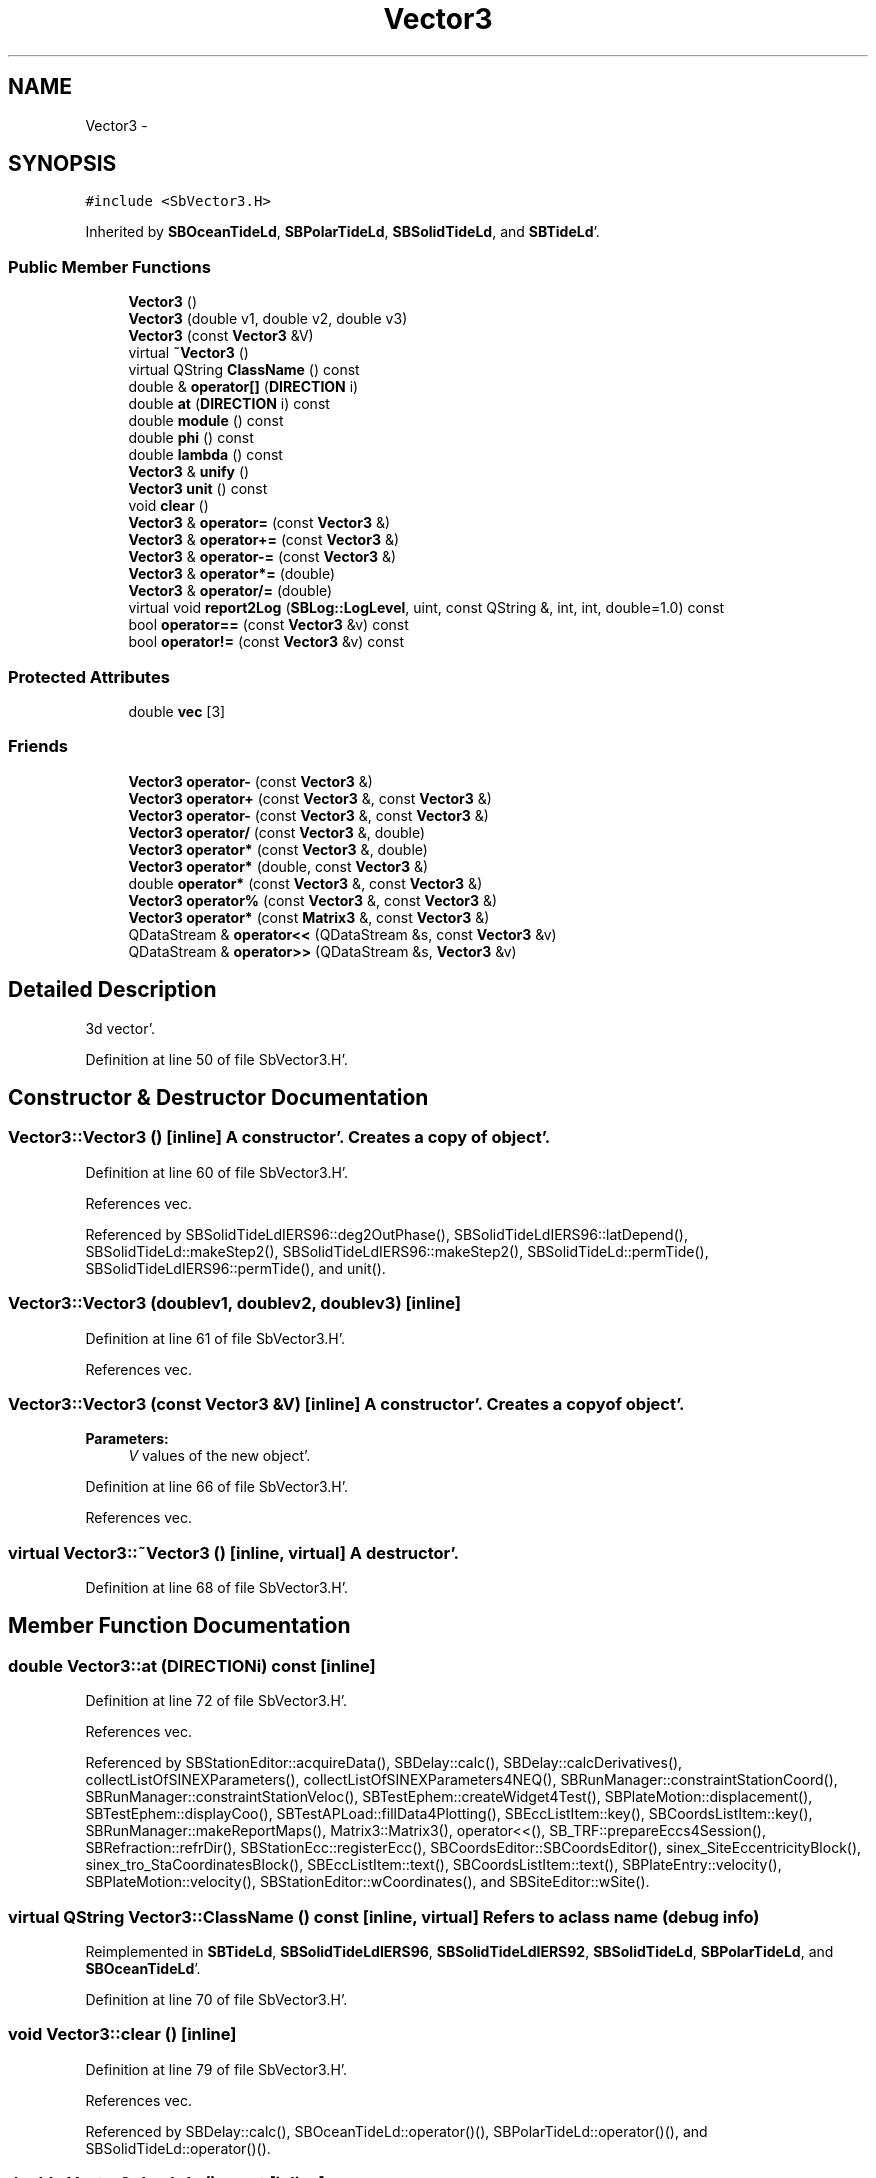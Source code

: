 .TH "Vector3" 3 "Mon May 14 2012" "Version 2.0.2" "SteelBreeze Reference Manual" \" -*- nroff -*-
.ad l
.nh
.SH NAME
Vector3 \- 
.SH SYNOPSIS
.br
.PP
.PP
\fC#include <SbVector3\&.H>\fP
.PP
Inherited by \fBSBOceanTideLd\fP, \fBSBPolarTideLd\fP, \fBSBSolidTideLd\fP, and \fBSBTideLd\fP'\&.
.SS "Public Member Functions"

.in +1c
.ti -1c
.RI "\fBVector3\fP ()"
.br
.ti -1c
.RI "\fBVector3\fP (double v1, double v2, double v3)"
.br
.ti -1c
.RI "\fBVector3\fP (const \fBVector3\fP &V)"
.br
.ti -1c
.RI "virtual \fB~Vector3\fP ()"
.br
.ti -1c
.RI "virtual QString \fBClassName\fP () const "
.br
.ti -1c
.RI "double & \fBoperator[]\fP (\fBDIRECTION\fP i)"
.br
.ti -1c
.RI "double \fBat\fP (\fBDIRECTION\fP i) const "
.br
.ti -1c
.RI "double \fBmodule\fP () const "
.br
.ti -1c
.RI "double \fBphi\fP () const "
.br
.ti -1c
.RI "double \fBlambda\fP () const "
.br
.ti -1c
.RI "\fBVector3\fP & \fBunify\fP ()"
.br
.ti -1c
.RI "\fBVector3\fP \fBunit\fP () const "
.br
.ti -1c
.RI "void \fBclear\fP ()"
.br
.ti -1c
.RI "\fBVector3\fP & \fBoperator=\fP (const \fBVector3\fP &)"
.br
.ti -1c
.RI "\fBVector3\fP & \fBoperator+=\fP (const \fBVector3\fP &)"
.br
.ti -1c
.RI "\fBVector3\fP & \fBoperator-=\fP (const \fBVector3\fP &)"
.br
.ti -1c
.RI "\fBVector3\fP & \fBoperator*=\fP (double)"
.br
.ti -1c
.RI "\fBVector3\fP & \fBoperator/=\fP (double)"
.br
.ti -1c
.RI "virtual void \fBreport2Log\fP (\fBSBLog::LogLevel\fP, uint, const QString &, int, int, double=1\&.0) const "
.br
.ti -1c
.RI "bool \fBoperator==\fP (const \fBVector3\fP &v) const "
.br
.ti -1c
.RI "bool \fBoperator!=\fP (const \fBVector3\fP &v) const "
.br
.in -1c
.SS "Protected Attributes"

.in +1c
.ti -1c
.RI "double \fBvec\fP [3]"
.br
.in -1c
.SS "Friends"

.in +1c
.ti -1c
.RI "\fBVector3\fP \fBoperator-\fP (const \fBVector3\fP &)"
.br
.ti -1c
.RI "\fBVector3\fP \fBoperator+\fP (const \fBVector3\fP &, const \fBVector3\fP &)"
.br
.ti -1c
.RI "\fBVector3\fP \fBoperator-\fP (const \fBVector3\fP &, const \fBVector3\fP &)"
.br
.ti -1c
.RI "\fBVector3\fP \fBoperator/\fP (const \fBVector3\fP &, double)"
.br
.ti -1c
.RI "\fBVector3\fP \fBoperator*\fP (const \fBVector3\fP &, double)"
.br
.ti -1c
.RI "\fBVector3\fP \fBoperator*\fP (double, const \fBVector3\fP &)"
.br
.ti -1c
.RI "double \fBoperator*\fP (const \fBVector3\fP &, const \fBVector3\fP &)"
.br
.ti -1c
.RI "\fBVector3\fP \fBoperator%\fP (const \fBVector3\fP &, const \fBVector3\fP &)"
.br
.ti -1c
.RI "\fBVector3\fP \fBoperator*\fP (const \fBMatrix3\fP &, const \fBVector3\fP &)"
.br
.ti -1c
.RI "QDataStream & \fBoperator<<\fP (QDataStream &s, const \fBVector3\fP &v)"
.br
.ti -1c
.RI "QDataStream & \fBoperator>>\fP (QDataStream &s, \fBVector3\fP &v)"
.br
.in -1c
.SH "Detailed Description"
.PP 
3d vector'\&. 
.PP
Definition at line 50 of file SbVector3\&.H'\&.
.SH "Constructor & Destructor Documentation"
.PP 
.SS "Vector3::Vector3 ()\fC [inline]\fP"A constructor'\&. Creates a copy of object'\&. 
.PP
Definition at line 60 of file SbVector3\&.H'\&.
.PP
References vec\&.
.PP
Referenced by SBSolidTideLdIERS96::deg2OutPhase(), SBSolidTideLdIERS96::latDepend(), SBSolidTideLd::makeStep2(), SBSolidTideLdIERS96::makeStep2(), SBSolidTideLd::permTide(), SBSolidTideLdIERS96::permTide(), and unit()\&.
.SS "Vector3::Vector3 (doublev1, doublev2, doublev3)\fC [inline]\fP"
.PP
Definition at line 61 of file SbVector3\&.H'\&.
.PP
References vec\&.
.SS "Vector3::Vector3 (const \fBVector3\fP &V)\fC [inline]\fP"A constructor'\&. Creates a copy of object'\&. 
.PP
\fBParameters:\fP
.RS 4
\fIV\fP values of the new object'\&. 
.RE
.PP

.PP
Definition at line 66 of file SbVector3\&.H'\&.
.PP
References vec\&.
.SS "virtual Vector3::~Vector3 ()\fC [inline, virtual]\fP"A destructor'\&. 
.PP
Definition at line 68 of file SbVector3\&.H'\&.
.SH "Member Function Documentation"
.PP 
.SS "double Vector3::at (\fBDIRECTION\fPi) const\fC [inline]\fP"
.PP
Definition at line 72 of file SbVector3\&.H'\&.
.PP
References vec\&.
.PP
Referenced by SBStationEditor::acquireData(), SBDelay::calc(), SBDelay::calcDerivatives(), collectListOfSINEXParameters(), collectListOfSINEXParameters4NEQ(), SBRunManager::constraintStationCoord(), SBRunManager::constraintStationVeloc(), SBTestEphem::createWidget4Test(), SBPlateMotion::displacement(), SBTestEphem::displayCoo(), SBTestAPLoad::fillData4Plotting(), SBEccListItem::key(), SBCoordsListItem::key(), SBRunManager::makeReportMaps(), Matrix3::Matrix3(), operator<<(), SB_TRF::prepareEccs4Session(), SBRefraction::refrDir(), SBStationEcc::registerEcc(), SBCoordsEditor::SBCoordsEditor(), sinex_SiteEccentricityBlock(), sinex_tro_StaCoordinatesBlock(), SBEccListItem::text(), SBCoordsListItem::text(), SBPlateEntry::velocity(), SBPlateMotion::velocity(), SBStationEditor::wCoordinates(), and SBSiteEditor::wSite()\&.
.SS "virtual QString Vector3::ClassName () const\fC [inline, virtual]\fP"Refers to a class name (debug info) 
.PP
Reimplemented in \fBSBTideLd\fP, \fBSBSolidTideLdIERS96\fP, \fBSBSolidTideLdIERS92\fP, \fBSBSolidTideLd\fP, \fBSBPolarTideLd\fP, and \fBSBOceanTideLd\fP'\&.
.PP
Definition at line 70 of file SbVector3\&.H'\&.
.SS "void Vector3::clear ()\fC [inline]\fP"
.PP
Definition at line 79 of file SbVector3\&.H'\&.
.PP
References vec\&.
.PP
Referenced by SBDelay::calc(), SBOceanTideLd::operator()(), SBPolarTideLd::operator()(), and SBSolidTideLd::operator()()\&.
.SS "double Vector3::lambda () const\fC [inline]\fP"
.PP
Definition at line 75 of file SbVector3\&.H'\&.
.PP
References module(), and vec\&.
.PP
Referenced by SBSolidTideLdIERS96::deg2OutPhase(), SBTestEphem::displayCoo(), SBSolidTideLdIERS96::latDepend(), SBSolidTideLdIERS96::makeStep2(), and SBSolidTideLd::operator()()\&.
.SS "double Vector3::module () const\fC [inline]\fP"
.PP
Definition at line 73 of file SbVector3\&.H'\&.
.PP
References vec\&.
.PP
Referenced by SBDelay::calc(), SBSolidTideLd::deg2InPhase(), SBSolidTideLdIERS96::deg2OutPhase(), SBSolidTideLdIERS96::deg3InPhase(), SBTestEphem::displayCoo(), SBSolidTideLd::dTide_dH2(), SBSolidTideLd::dTide_dL2(), SBSolidTideLd::dTide_dLag(), SBStationImport::importITRF(), lambda(), SBSolidTideLdIERS96::latDepend(), SBRunManager::makeReportMaps(), SBSolidTideLd::makeStep1(), phi(), report2Log(), unify(), and unit()\&.
.SS "bool Vector3::operator!= (const \fBVector3\fP &v) const\fC [inline]\fP"
.PP
Definition at line 102 of file SbVector3\&.H'\&.
.SS "\fBVector3\fP & Vector3::operator*= (doublev)\fC [inline]\fP"
.PP
Definition at line 247 of file SbVector3\&.H'\&.
.PP
References vec\&.
.SS "\fBVector3\fP & Vector3::operator+= (const \fBVector3\fP &V)\fC [inline]\fP"
.PP
Definition at line 235 of file SbVector3\&.H'\&.
.PP
References vec\&.
.SS "\fBVector3\fP & Vector3::operator-= (const \fBVector3\fP &V)\fC [inline]\fP"
.PP
Definition at line 241 of file SbVector3\&.H'\&.
.PP
References vec\&.
.SS "\fBVector3\fP & Vector3::operator/= (doublev)\fC [inline]\fP"
.PP
Definition at line 253 of file SbVector3\&.H'\&.
.PP
References vec\&.
.SS "\fBVector3\fP & Vector3::operator= (const \fBVector3\fP &V)\fC [inline]\fP"
.PP
Definition at line 229 of file SbVector3\&.H'\&.
.PP
References vec\&.
.SS "bool Vector3::operator== (const \fBVector3\fP &v) const\fC [inline]\fP"
.PP
Definition at line 100 of file SbVector3\&.H'\&.
.PP
References vec\&.
.SS "double& Vector3::operator[] (\fBDIRECTION\fPi)\fC [inline]\fP"
.PP
Definition at line 71 of file SbVector3\&.H'\&.
.PP
References vec\&.
.SS "double Vector3::phi () const\fC [inline]\fP"
.PP
Definition at line 74 of file SbVector3\&.H'\&.
.PP
References module(), and vec\&.
.PP
Referenced by SBSolidTideLd::deg2InPhase(), SBSolidTideLdIERS96::deg2OutPhase(), SBTestEphem::displayCoo(), SBSolidTideLd::dTide_dLag(), SBSolidTideLdIERS96::latDepend(), SBSolidTideLdIERS96::makeStep2(), SBSolidTideLd::operator()(), SBSolidTideLd::permTide(), and SBSolidTideLdIERS96::permTide()\&.
.SS "void Vector3::report2Log (\fBSBLog::LogLevel\fPLev, uintFac, const QString &Pref, intw_, intd_, doubleScale = \fC1\&.0\fP) const\fC [virtual]\fP"
.PP
Definition at line 39 of file SbVector3\&.C'\&.
.PP
References Log, module(), vec, and SBLog::write()\&.
.PP
Referenced by SBStation::axisOffsetLenght(), SBDelay::calc(), SBEphem::calc(), SBAploEphem::displacement(), SBSolidTideLd::operator()(), SBTideLd::operator()(), and SBRefraction::operator()()\&.
.SS "\fBVector3\fP& Vector3::unify ()\fC [inline]\fP"
.PP
Definition at line 77 of file SbVector3\&.H'\&.
.PP
References module()\&.
.PP
Referenced by SBDelay::calc(), SBSolidTideLd::deg2InPhase(), SBSolidTideLdIERS96::deg3InPhase(), and SBSolidTideLdIERS96::latDepend()\&.
.SS "\fBVector3\fP Vector3::unit () const\fC [inline]\fP"
.PP
Definition at line 78 of file SbVector3\&.H'\&.
.PP
References module(), and Vector3()\&.
.PP
Referenced by SBDelay::calc(), SBRunManager::constraintStationVeloc(), SBSolidTideLd::dTide_dH2(), and SBSolidTideLd::dTide_dL2()\&.
.SH "Friends And Related Function Documentation"
.PP 
.SS "\fBVector3\fP operator% (const \fBVector3\fP &V1, const \fBVector3\fP &V2)\fC [friend]\fP"makes a vector product of two vectors (because '%' has a priority of '*')
.PP
makes vector product of two vectors'\&. 
.PP
Definition at line 326 of file SbVector3\&.H'\&.
.SS "\fBVector3\fP operator* (const \fBVector3\fP &V1, doublev2)\fC [friend]\fP"multiplies vector by scalar'\&. 
.PP
Definition at line 302 of file SbVector3\&.H'\&.
.SS "\fBVector3\fP operator* (doublev1, const \fBVector3\fP &V2)\fC [friend]\fP"multiplies vector by scalar'\&. 
.PP
Definition at line 310 of file SbVector3\&.H'\&.
.SS "double operator* (const \fBVector3\fP &V1, const \fBVector3\fP &V2)\fC [friend]\fP"makes a scalar product of two vectors
.PP
makes scalar product of two vectors'\&. 
.PP
Definition at line 318 of file SbVector3\&.H'\&.
.SS "\fBVector3\fP operator* (const \fBMatrix3\fP &M, const \fBVector3\fP &V)\fC [friend]\fP"makes a product of matrix and vector
.PP
\fBMatrix3\fP makes product of matrix and vector'\&. 
.PP
Definition at line 519 of file SbVector3\&.H'\&.
.SS "\fBVector3\fP operator+ (const \fBVector3\fP &V1, const \fBVector3\fP &V2)\fC [friend]\fP"
.PP
Definition at line 278 of file SbVector3\&.H'\&.
.SS "\fBVector3\fP operator- (const \fBVector3\fP &V)\fC [friend]\fP"
.PP
Definition at line 270 of file SbVector3\&.H'\&.
.SS "\fBVector3\fP operator- (const \fBVector3\fP &V1, const \fBVector3\fP &V2)\fC [friend]\fP"
.PP
Definition at line 286 of file SbVector3\&.H'\&.
.SS "\fBVector3\fP operator/ (const \fBVector3\fP &V1, doublev2)\fC [friend]\fP"
.PP
Definition at line 294 of file SbVector3\&.H'\&.
.SS "QDataStream& operator<< (QDataStream &s, const \fBVector3\fP &v)\fC [friend]\fP"
.PP
Definition at line 103 of file SbVector3\&.H'\&.
.SS "QDataStream& operator>> (QDataStream &s, \fBVector3\fP &v)\fC [friend]\fP"
.PP
Definition at line 105 of file SbVector3\&.H'\&.
.SH "Member Data Documentation"
.PP 
.SS "double \fBVector3::vec\fP[3]\fC [protected]\fP"
.PP
Definition at line 53 of file SbVector3\&.H'\&.
.PP
Referenced by at(), clear(), lambda(), module(), SBOceanTideLd::operator()(), SBPolarTideLd::operator()(), operator*=(), operator+=(), operator-=(), operator/=(), operator=(), operator==(), operator[](), phi(), report2Log(), and Vector3()\&.

.SH "Author"
.PP 
Generated automatically by Doxygen for SteelBreeze Reference Manual from the source code'\&.
